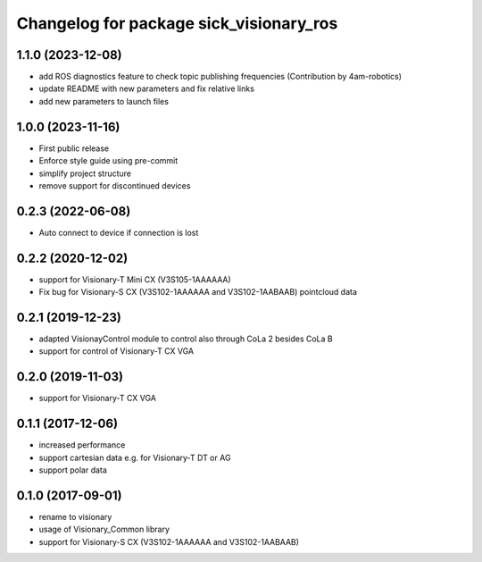 ^^^^^^^^^^^^^^^^^^^^^^^^^^^^^^^^^^^^^^^^^^^^^
Changelog for package sick_visionary_ros
^^^^^^^^^^^^^^^^^^^^^^^^^^^^^^^^^^^^^^^^^^^^^
1.1.0 (2023-12-08)
------------------
* add ROS diagnostics feature to check topic publishing frequencies (Contribution by 4am-robotics)
* update README with new parameters and fix relative links
* add new parameters to launch files

1.0.0 (2023-11-16)
------------------
* First public release
* Enforce style guide using pre-commit
* simplify project structure
* remove support for discontinued devices

0.2.3 (2022-06-08)
------------------
* Auto connect to device if connection is lost

0.2.2 (2020-12-02)
------------------
* support for Visionary-T Mini CX (V3S105-1AAAAAA)
* Fix bug for Visionary-S CX (V3S102-1AAAAAA and V3S102-1AABAAB)  pointcloud data

0.2.1 (2019-12-23)
------------------
* adapted VisionayControl module to control also through CoLa 2 besides CoLa B
* support for control of Visionary-T CX VGA

0.2.0 (2019-11-03)
------------------
* support for Visionary-T CX VGA

0.1.1 (2017-12-06)
------------------
* increased performance
* support cartesian data e.g. for Visionary-T DT or AG
* support polar data

0.1.0 (2017-09-01)
------------------
* rename to visionary
* usage of Visionary_Common library
* support for Visionary-S CX (V3S102-1AAAAAA and V3S102-1AABAAB)
